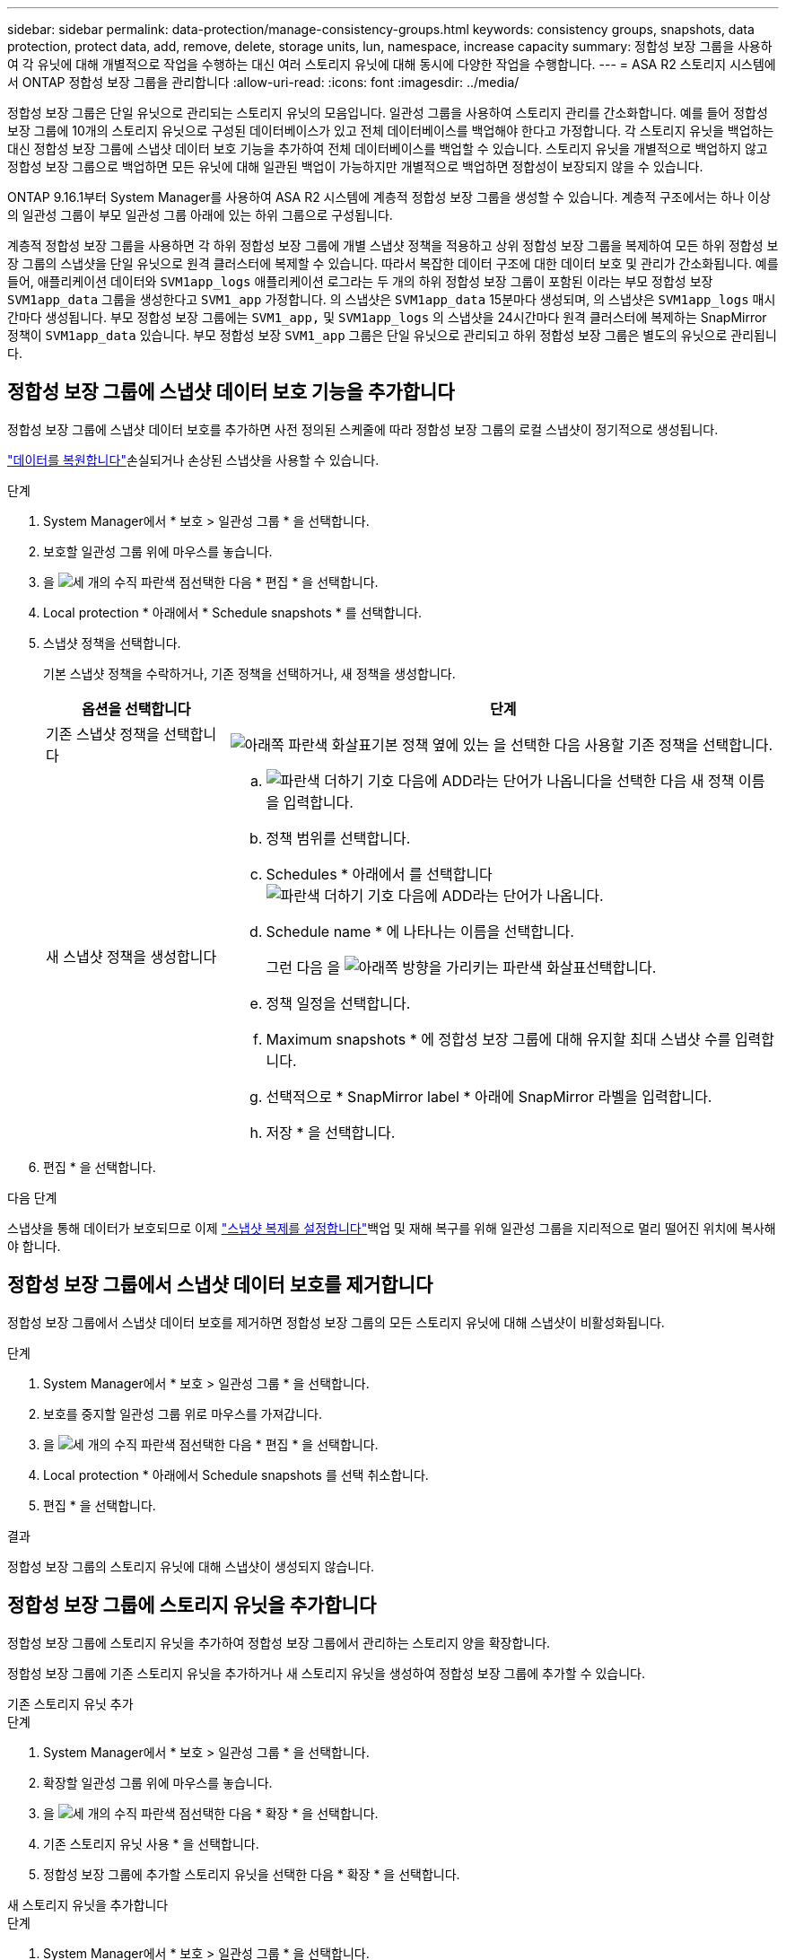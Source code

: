 ---
sidebar: sidebar 
permalink: data-protection/manage-consistency-groups.html 
keywords: consistency groups, snapshots, data protection, protect data, add, remove, delete, storage units, lun, namespace, increase capacity 
summary: 정합성 보장 그룹을 사용하여 각 유닛에 대해 개별적으로 작업을 수행하는 대신 여러 스토리지 유닛에 대해 동시에 다양한 작업을 수행합니다. 
---
= ASA R2 스토리지 시스템에서 ONTAP 정합성 보장 그룹을 관리합니다
:allow-uri-read: 
:icons: font
:imagesdir: ../media/


[role="lead"]
정합성 보장 그룹은 단일 유닛으로 관리되는 스토리지 유닛의 모음입니다. 일관성 그룹을 사용하여 스토리지 관리를 간소화합니다. 예를 들어 정합성 보장 그룹에 10개의 스토리지 유닛으로 구성된 데이터베이스가 있고 전체 데이터베이스를 백업해야 한다고 가정합니다. 각 스토리지 유닛을 백업하는 대신 정합성 보장 그룹에 스냅샷 데이터 보호 기능을 추가하여 전체 데이터베이스를 백업할 수 있습니다. 스토리지 유닛을 개별적으로 백업하지 않고 정합성 보장 그룹으로 백업하면 모든 유닛에 대해 일관된 백업이 가능하지만 개별적으로 백업하면 정합성이 보장되지 않을 수 있습니다.

ONTAP 9.16.1부터 System Manager를 사용하여 ASA R2 시스템에 계층적 정합성 보장 그룹을 생성할 수 있습니다. 계층적 구조에서는 하나 이상의 일관성 그룹이 부모 일관성 그룹 아래에 있는 하위 그룹으로 구성됩니다.

계층적 정합성 보장 그룹을 사용하면 각 하위 정합성 보장 그룹에 개별 스냅샷 정책을 적용하고 상위 정합성 보장 그룹을 복제하여 모든 하위 정합성 보장 그룹의 스냅샷을 단일 유닛으로 원격 클러스터에 복제할 수 있습니다. 따라서 복잡한 데이터 구조에 대한 데이터 보호 및 관리가 간소화됩니다. 예를 들어, 애플리케이션 데이터와 `SVM1app_logs` 애플리케이션 로그라는 두 개의 하위 정합성 보장 그룹이 포함된 이라는 부모 정합성 보장 `SVM1app_data` 그룹을 생성한다고 `SVM1_app` 가정합니다. 의 스냅샷은 `SVM1app_data` 15분마다 생성되며, 의 스냅샷은 `SVM1app_logs` 매시간마다 생성됩니다. 부모 정합성 보장 그룹에는 `SVM1_app,` 및 `SVM1app_logs` 의 스냅샷을 24시간마다 원격 클러스터에 복제하는 SnapMirror 정책이 `SVM1app_data` 있습니다. 부모 정합성 보장 `SVM1_app` 그룹은 단일 유닛으로 관리되고 하위 정합성 보장 그룹은 별도의 유닛으로 관리됩니다.



== 정합성 보장 그룹에 스냅샷 데이터 보호 기능을 추가합니다

정합성 보장 그룹에 스냅샷 데이터 보호를 추가하면 사전 정의된 스케줄에 따라 정합성 보장 그룹의 로컬 스냅샷이 정기적으로 생성됩니다.

link:restore-data.html["데이터를 복원합니다"]손실되거나 손상된 스냅샷을 사용할 수 있습니다.

.단계
. System Manager에서 * 보호 > 일관성 그룹 * 을 선택합니다.
. 보호할 일관성 그룹 위에 마우스를 놓습니다.
. 을 image:icon_kabob.gif["세 개의 수직 파란색 점"]선택한 다음 * 편집 * 을 선택합니다.
. Local protection * 아래에서 * Schedule snapshots * 를 선택합니다.
. 스냅샷 정책을 선택합니다.
+
기본 스냅샷 정책을 수락하거나, 기존 정책을 선택하거나, 새 정책을 생성합니다.

+
[cols="2,6a"]
|===
| 옵션을 선택합니다 | 단계 


| 기존 스냅샷 정책을 선택합니다  a| 
image:icon_dropdown_arrow.gif["아래쪽 파란색 화살표"]기본 정책 옆에 있는 을 선택한 다음 사용할 기존 정책을 선택합니다.



| 새 스냅샷 정책을 생성합니다  a| 
.. image:icon_add.gif["파란색 더하기 기호 다음에 ADD라는 단어가 나옵니다"]을 선택한 다음 새 정책 이름을 입력합니다.
.. 정책 범위를 선택합니다.
.. Schedules * 아래에서 를 선택합니다image:icon_add.gif["파란색 더하기 기호 다음에 ADD라는 단어가 나옵니다"].
.. Schedule name * 에 나타나는 이름을 선택합니다.
+
그런 다음 을 image:icon_dropdown_arrow.gif["아래쪽 방향을 가리키는 파란색 화살표"]선택합니다.

.. 정책 일정을 선택합니다.
.. Maximum snapshots * 에 정합성 보장 그룹에 대해 유지할 최대 스냅샷 수를 입력합니다.
.. 선택적으로 * SnapMirror label * 아래에 SnapMirror 라벨을 입력합니다.
.. 저장 * 을 선택합니다.


|===
. 편집 * 을 선택합니다.


.다음 단계
스냅샷을 통해 데이터가 보호되므로 이제 link:../secure-data/encrypt-data-at-rest.html["스냅샷 복제를 설정합니다"]백업 및 재해 복구를 위해 일관성 그룹을 지리적으로 멀리 떨어진 위치에 복사해야 합니다.



== 정합성 보장 그룹에서 스냅샷 데이터 보호를 제거합니다

정합성 보장 그룹에서 스냅샷 데이터 보호를 제거하면 정합성 보장 그룹의 모든 스토리지 유닛에 대해 스냅샷이 비활성화됩니다.

.단계
. System Manager에서 * 보호 > 일관성 그룹 * 을 선택합니다.
. 보호를 중지할 일관성 그룹 위로 마우스를 가져갑니다.
. 을 image:icon_kabob.gif["세 개의 수직 파란색 점"]선택한 다음 * 편집 * 을 선택합니다.
. Local protection * 아래에서 Schedule snapshots 를 선택 취소합니다.
. 편집 * 을 선택합니다.


.결과
정합성 보장 그룹의 스토리지 유닛에 대해 스냅샷이 생성되지 않습니다.



== 정합성 보장 그룹에 스토리지 유닛을 추가합니다

정합성 보장 그룹에 스토리지 유닛을 추가하여 정합성 보장 그룹에서 관리하는 스토리지 양을 확장합니다.

정합성 보장 그룹에 기존 스토리지 유닛을 추가하거나 새 스토리지 유닛을 생성하여 정합성 보장 그룹에 추가할 수 있습니다.

[role="tabbed-block"]
====
.기존 스토리지 유닛 추가
--
.단계
. System Manager에서 * 보호 > 일관성 그룹 * 을 선택합니다.
. 확장할 일관성 그룹 위에 마우스를 놓습니다.
. 을 image:icon_kabob.gif["세 개의 수직 파란색 점"]선택한 다음 * 확장 * 을 선택합니다.
. 기존 스토리지 유닛 사용 * 을 선택합니다.
. 정합성 보장 그룹에 추가할 스토리지 유닛을 선택한 다음 * 확장 * 을 선택합니다.


--
.새 스토리지 유닛을 추가합니다
--
.단계
. System Manager에서 * 보호 > 일관성 그룹 * 을 선택합니다.
. 확장할 일관성 그룹 위에 마우스를 놓습니다.
. 을 image:icon_kabob.gif["세 개의 수직 파란색 점"]선택한 다음 * 확장 * 을 선택합니다.
. 새 저장 장치 사용 * 을 선택합니다.
. 생성할 단위 수와 단위당 용량을 입력합니다.
+
하나 이상의 유닛을 생성하는 경우 각 유닛은 동일한 용량과 동일한 호스트 운영 체제로 생성됩니다. 각 유닛에 다른 용량을 할당하려면 * 다른 용량 추가 * 를 선택하여 각 유닛에 다른 용량을 할당합니다.

. 확장 * 을 선택합니다.


.다음 단계
새 스토리지 유닛을 생성한 후에는 link:../manage-data/provision-san-storage.html#add-host-initiators["호스트 이니시에이터를 추가합니다"]및 link:../manage-data/provision-san-storage.html#map-the-storage-unit-to-a-host["새로 생성된 스토리지 유닛을 호스트에 매핑합니다"]을 수행해야 합니다. 호스트 이니시에이터를 추가하면 호스트가 스토리지 유닛을 액세스하고 데이터 작업을 수행할 수 있습니다. 스토리지 유닛을 호스트에 매핑하면 스토리지 유닛이 매핑된 호스트에 데이터를 제공하기 시작할 수 있습니다.

--
====
.다음 단계
정합성 보장 그룹의 기존 스냅샷에는 새로 추가된 스토리지 유닛이 포함되지 않습니다. link:create-snapshots.html#step-2-create-a-snapshot["즉시 스냅샷을 생성합니다"]다음에 예약된 스냅샷이 자동으로 생성될 때까지 정합성 보장 그룹을 사용하여 새로 추가된 스토리지 유닛을 보호해야 합니다.



== 정합성 보장 그룹에서 스토리지 유닛을 제거합니다

스토리지 유닛을 삭제하려는 경우, 스토리지 유닛을 다른 정합성 보장 그룹의 일부로 관리하려는 경우 또는 스토리지 유닛에 포함된 데이터를 더 이상 보호할 필요가 없는 경우 정합성 보장 그룹에서 스토리지 유닛을 제거해야 합니다. 정합성 보장 그룹에서 스토리지 유닛을 제거하면 스토리지 유닛과 정합성 보장 그룹 간의 관계가 끊어지지만 스토리지 유닛은 삭제되지 않습니다.

.단계
. System Manager에서 * 보호 > 일관성 그룹 * 을 선택합니다.
. 스토리지 유닛을 제거할 정합성 보장 그룹을 두 번 클릭합니다.
. Overview * 섹션의 * Storage Units * 아래에서 제거할 스토리지 유닛을 선택한 다음 * Remove from consistency group * 을 선택합니다.


.결과
스토리지 유닛이 더 이상 정합성 보장 그룹의 구성원이 아닙니다.

.다음 단계
스토리지 유닛에 대한 데이터 보호를 계속하려면 스토리지 유닛을 다른 정합성 보장 그룹에 추가합니다.



== 기존 일관성 그룹을 부모 일관성 그룹으로 변환합니다

스토리지 유닛은 부모 정합성 보장 그룹에 직접 연결할 수 없습니다. 기존 정합성 보장 그룹을 상위 정합성 보장 그룹으로 변환하면 새 하위 정합성 보장 그룹이 생성되고 변환된 정합성 보장 그룹에 속하는 스토리지 유닛이 새 하위 정합성 보장 그룹으로 이동됩니다.

.단계
. System Manager에서 * 보호 > 일관성 그룹 * 을 선택합니다.
. 부모 일관성 그룹으로 변환할 일관성 그룹 위에 마우스를 놓습니다.
. 을 image:icon_kabob.gif["세 개의 수직 파란색 점"]선택한 다음 * 부모 정합성 보장 그룹으로 상향 이동 * 을 선택합니다.
. 부모 일관성 그룹의 이름을 입력하거나 기본 이름을 그대로 둔 다음, 일관성 그룹 구성 요소 유형을 선택합니다.
. 승격 * 을 선택합니다.


.다음 단계
부모 일관성 그룹 아래에 하위 일관성 그룹을 추가로 생성할 수 있습니다. 또한 부모 일관성 그룹을 지리적으로 원격 위치에 복사하여 백업 및 재해 복구를 수행할 수도 있습니다link:../secure-data/encrypt-data-at-rest.html["스냅샷 복제를 설정합니다"].



== 하위 정합성 보장 그룹을 생성합니다

하위 정합성 보장 그룹을 생성하면 부모 레벨의 모든 하위 정합성 보장 그룹에 복제 정책을 적용하는 동시에 각 하위 계층에 개별 스냅샷 정책을 적용할 수 있습니다.

새 일관성 그룹 또는 기존 일관성 그룹에서 하위 일관성 그룹을 생성할 수 있습니다.

[role="tabbed-block"]
====
.방법을 자세히 소개합니다
--
.단계
. System Manager에서 * 보호 > 일관성 그룹 * 을 선택합니다.
. 하위 정합성 보장 그룹을 추가할 부모 정합성 보장 그룹 위로 마우스를 가져갑니다.
. 을 image:icon_kabob.gif["세 개의 수직 파란색 점"]선택한 다음 * 새 하위 정합성 보장 그룹 추가 * 를 선택합니다.
. 자식 정합성 보장 그룹의 이름을 입력하거나 기본 이름을 그대로 둔 다음 정합성 보장 그룹 구성 요소 유형을 선택합니다.
. 기존 스토리지 유닛을 하위 정합성 보장 그룹에 추가하거나 새 스토리지 유닛을 생성하려면 선택합니다.
+
새 스토리지 유닛을 생성하는 경우 생성할 유닛 수와 유닛당 용량을 입력한 다음 호스트 정보를 입력합니다.

+
두 개 이상의 스토리지 유닛을 생성하는 경우 각 유닛은 동일한 용량과 동일한 호스트 운영 체제로 생성됩니다. 각 유닛에 다른 용량을 할당하려면 * 다른 용량 추가 * 를 선택합니다.

. 추가 * 를 선택합니다.


--
.방법을 자세히 알아보십시오
--
.단계
. System Manager에서 * 보호 > 일관성 그룹 * 을 선택합니다.
. 하위 일관성 그룹을 만들 기존 일관성 그룹을 선택합니다.
. image:icon_kabob.gif["세 개의 수직 파란색 점"]을 선택한 다음 * Move from different consistency group * 을 선택합니다.
+
다른 일관성 그룹의 하위 그룹으로 사용할 일관성 그룹을 이미 다른 일관성 그룹의 하위 그룹으로 이동하려면 먼저 기존 부모 일관성 그룹에서 해당 일관성 그룹을 분리해야 합니다.

. 하위 일관성 그룹의 새 이름을 입력하거나 기본 이름을 그대로 둔 다음, 일관성 그룹 구성 요소 유형을 선택합니다.
. 부모 일관성 그룹으로 만들 기존 일관성 그룹을 선택하거나 를 선택하여 새 부모 일관성 그룹을 생성합니다.
+
새 부모 일관성 그룹을 생성하기로 선택한 경우 부모 일관성 그룹의 이름을 입력하거나 기본 이름을 그대로 두고 일관성 애플리케이션의 구성 요소 유형을 선택합니다.

. 이동 * 을 선택합니다.


--
====
.다음 단계
하위 일관성 그룹을 생성한 후에는 각 하위 일관성 그룹에 지정할 수 있습니다link:policies-schedules.html#apply-a-snapshot-policy-to-a-consistency-group["개별 스냅샷 보호 정책을 적용합니다"]. 또한 부모 정합성 보장 그룹에서 모든 하위 정합성 보장 그룹의 스냅샷을 단일 유닛으로 원격 클러스터에 복제할 수도 link:snapshot-replication.html["복제 정책을 설정합니다"]있습니다.



== 부모 일관성 그룹을 단일 일관성 그룹으로 강등합니다

부모 정합성 보장 그룹을 단일 정합성 보장 그룹으로 이동하는 경우 연결된 하위 정합성 보장 그룹의 스토리지 유닛이 부모 정합성 보장 그룹에 추가됩니다. 하위 일관성 그룹이 삭제되고 부모가 단일 일관성 그룹으로 관리됩니다.

.단계
. System Manager에서 * 보호 > 일관성 그룹 * 을 선택합니다.
. 강등할 부모 일관성 그룹 위에 마우스를 놓습니다.
. 를 image:icon_kabob.gif["세 개의 수직 파란색 점"]선택한 다음 * 단일 정합성 보장 그룹으로 하향 이동 * 을 선택합니다.
. 하향 이동 * 을 선택합니다


.다음 단계
link:policies-schedules.html#apply-a-snapshot-policy-to-a-consistency-group["스냅샷 정책을 추가합니다"] 이전에 하위 정합성 보장 그룹에 의해 관리되었던 스토리지 유닛을 보호하기 위해 강등된 정합성 보장 그룹으로 이동합니다.



== 부모 정합성 보장 그룹에서 하위 정합성 보장 그룹을 분리합니다

부모 일관성 그룹에서 하위 일관성 그룹을 분리하면 하위 일관성 그룹이 부모 일관성 그룹에서 제거되고 단일 일관성 그룹으로 관리됩니다. 상위 항목에 적용된 복제 정책이 분리된 하위 정합성 보장 그룹에 더 이상 적용되지 않습니다.

.단계
. System Manager에서 * 보호 > 일관성 그룹 * 을 선택합니다.
. 부모 일관성 그룹을 선택합니다.
. 분리할 하위 정합성 보장 그룹을 선택합니다.
. 를 선택한 image:icon_kabob.gif["세 개의 수직 파란색 점"]다음 * 모체에서 분리 * 를 선택합니다.
. 분리할 일관성 그룹의 새 이름을 입력하거나 기본 이름을 그대로 적용하고 일관성 그룹 애플리케이션 유형을 선택합니다.
. 분리 * 를 선택합니다.


.다음 단계
link:snapshot-replication.html["복제 정책을 설정합니다"] 분리된 하위 정합성 보장 그룹의 스냅샷을 단일 정합성 보장 그룹으로 원격 클러스터에 복제합니다.



== 일관성 그룹을 삭제합니다

일관성 그룹의 구성원을 더 이상 단일 단위로 관리할 필요가 없는 경우 해당 일관성 그룹을 삭제할 수 있습니다. 정합성 보장 그룹을 삭제한 후에는 이전에 그룹에 속한 스토리지 유닛이 클러스터에서 활성 상태로 유지됩니다.

.시작하기 전에
삭제하려는 일관성 그룹이 복제 관계에 있는 경우 일관성 그룹을 삭제하기 전에 관계를 해제해야 합니다. 복제 정합성 보장 그룹을 삭제한 후에는 정합성 보장 그룹에 있던 스토리지 유닛이 클러스터에서 활성 상태로 유지되고 복제된 복제본이 원격 클러스터에 남아 있습니다.

.단계
. System Manager에서 * 보호 > 일관성 그룹 * 을 선택합니다.
. 삭제할 일관성 그룹 위에 마우스를 놓습니다.
. 을 image:icon_kabob.gif["세 개의 수직 파란색 점"]선택한 다음 * 삭제 * 를 선택합니다.
. 경고를 수락한 다음 * 삭제 * 를 선택합니다.


.다음 단계
정합성 보장 그룹을 삭제한 후에는 이전에 정합성 보장 그룹에 속해 있던 스토리지 유닛이 더 이상 스냅샷으로 보호되지 않습니다. 이러한 스토리지 유닛을 다른 정합성 보장 그룹에 추가하여 데이터 손실로부터 보호하는 것이 좋습니다.
